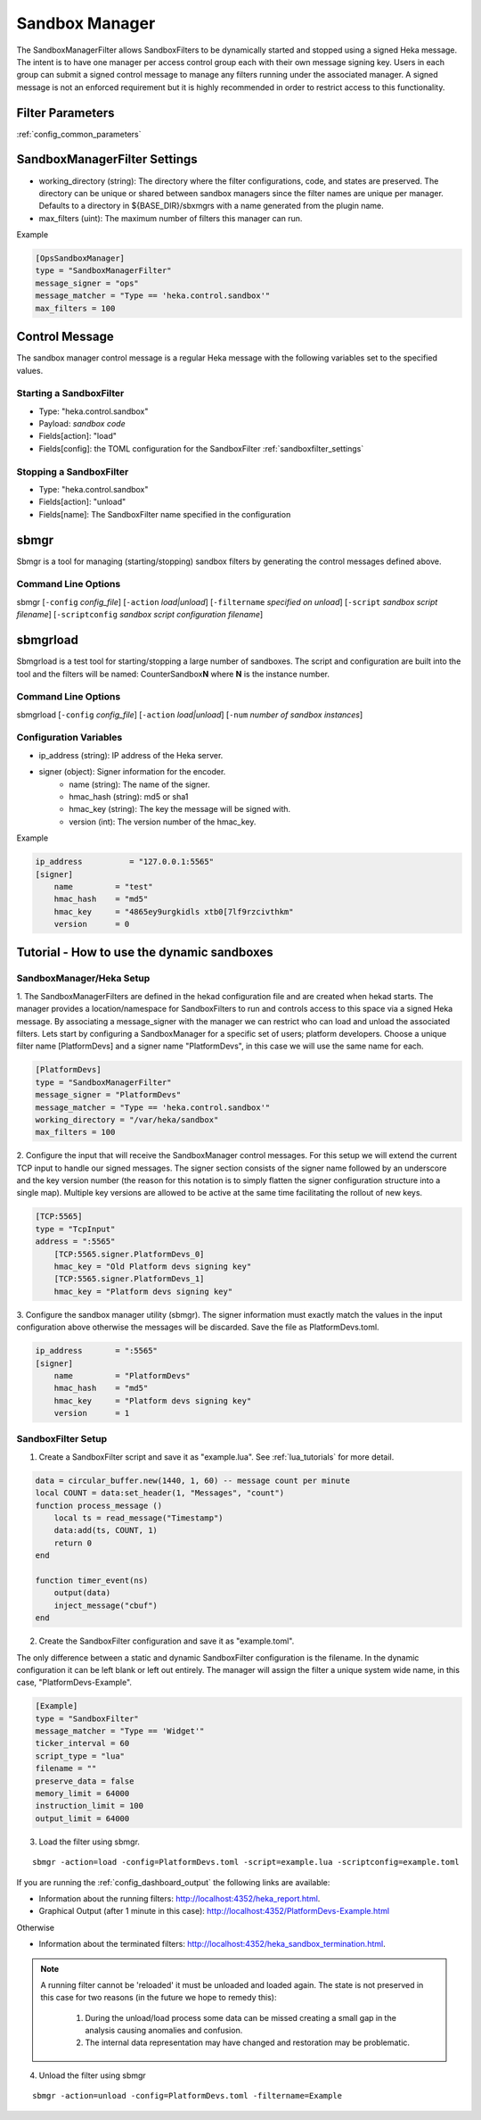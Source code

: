 .. _sandboxmanager:

===============
Sandbox Manager
===============
The SandboxManagerFilter allows SandboxFilters to be dynamically started and
stopped using a signed Heka message.  The intent is to have one 
manager per access control group each with their own message signing key. Users
in each group can submit a signed control message to manage any filters running
under the associated manager.  A signed message is not an enforced requirement
but it is highly recommended in order to restrict access to this functionality.

Filter Parameters
=================
:ref:`config_common_parameters`

.. _sandboxmanagerfilter_settings:

SandboxManagerFilter Settings
=============================
- working_directory (string): The directory where the filter configurations, code, and states are preserved.  The directory can be unique or shared between sandbox managers since the filter names are unique per manager. Defaults to a directory in ${BASE_DIR}/sbxmgrs with a name generated from the plugin name.
- max_filters (uint): The maximum number of filters this manager can run.

Example

.. code-block:: ini

    [OpsSandboxManager]
    type = "SandboxManagerFilter"
    message_signer = "ops"
    message_matcher = "Type == 'heka.control.sandbox'"
    max_filters = 100

Control Message
===============
The sandbox manager control message is a regular Heka message with the following
variables set to the specified values. 

Starting a SandboxFilter
------------------------
- Type: "heka.control.sandbox"
- Payload: *sandbox code*
- Fields[action]: "load"
- Fields[config]: the TOML configuration for the SandboxFilter :ref:`sandboxfilter_settings`

Stopping a SandboxFilter
------------------------
- Type: "heka.control.sandbox"
- Fields[action]: "unload"
- Fields[name]: The SandboxFilter name specified in the configuration


sbmgr
=====
Sbmgr is a tool for managing (starting/stopping) sandbox filters by generating
the control messages defined above.

Command Line Options
--------------------
sbmgr [``-config`` `config_file`] [``-action`` `load|unload`] [``-filtername`` `specified on unload`]
[``-script`` `sandbox script filename`] [``-scriptconfig`` `sandbox script configuration filename`]

sbmgrload
=========
Sbmgrload is a test tool for starting/stopping a large number of sandboxes.  The
script and configuration are built into the tool and the filters will be named:
CounterSandbox\ **N** where **N** is the instance number.

Command Line Options
--------------------
sbmgrload [``-config`` `config_file`] [``-action`` `load|unload`] [``-num`` `number of sandbox instances`]


Configuration Variables
-----------------------
- ip_address (string): IP address of the Heka server.
- signer (object): Signer information for the encoder.
    - name (string): The name of the signer.
    - hmac_hash (string): md5 or sha1
    - hmac_key (string): The key the message will be signed with.
    - version (int): The version number of the hmac_key. 

Example

.. code-block:: ini

    ip_address          = "127.0.0.1:5565"
    [signer]
        name         = "test"
        hmac_hash    = "md5"
        hmac_key     = "4865ey9urgkidls xtb0[7lf9rzcivthkm"
        version      = 0


.. _sandbox_manager_tutorial:

Tutorial - How to use the dynamic sandboxes
===========================================

SandboxManager/Heka Setup
-------------------------

1. The SandboxManagerFilters are defined in the hekad configuration file and 
are created when hekad starts. The manager provides a location/namespace for 
SandboxFilters to run and controls access to this space via a signed Heka 
message. By associating a message_signer with the manager we can restrict 
who can load and unload the associated filters. Lets start by 
configuring a SandboxManager for a specific set of users; platform developers. 
Choose a unique filter name [PlatformDevs] and a signer name 
"PlatformDevs", in this case we will use the same name for each.

.. code-block:: ini

    [PlatformDevs]
    type = "SandboxManagerFilter"
    message_signer = "PlatformDevs"
    message_matcher = "Type == 'heka.control.sandbox'"
    working_directory = "/var/heka/sandbox"
    max_filters = 100


2. Configure the input that will receive the SandboxManager control messages.
For this setup we will extend the current TCP input to handle our signed 
messages. The signer section consists of the signer name followed by an 
underscore and the key version number (the reason for this notation is to
simply flatten the signer configuration structure into a single map).  Multiple
key versions are allowed to be active at the same time facilitating the rollout 
of new keys.

.. code-block:: ini

    [TCP:5565]
    type = "TcpInput"
    address = ":5565"
        [TCP:5565.signer.PlatformDevs_0]
        hmac_key = "Old Platform devs signing key"
        [TCP:5565.signer.PlatformDevs_1]
        hmac_key = "Platform devs signing key"

3. Configure the sandbox manager utility (sbmgr).  The signer information must 
exactly match the values in the input configuration above otherwise the 
messages will be discarded. Save the file as PlatformDevs.toml.

.. code-block:: ini

    ip_address       = ":5565"
    [signer]
        name         = "PlatformDevs"
        hmac_hash    = "md5"
        hmac_key     = "Platform devs signing key"
        version      = 1

SandboxFilter Setup
-------------------

1. Create a SandboxFilter script and save it as "example.lua". See :ref:`lua_tutorials` for more detail.

.. code-block:: lua

    data = circular_buffer.new(1440, 1, 60) -- message count per minute
    local COUNT = data:set_header(1, "Messages", "count")
    function process_message ()
        local ts = read_message("Timestamp")
        data:add(ts, COUNT, 1)
        return 0
    end

    function timer_event(ns)
        output(data)
        inject_message("cbuf")
    end

2. Create the SandboxFilter configuration and save it as "example.toml".

The only difference between a static and dynamic SandboxFilter configuration is
the filename.  In the dynamic configuration it can be left blank or left out
entirely.  The manager will assign the filter a unique system wide name, in 
this case, "PlatformDevs-Example".

.. code-block:: ini

    [Example]
    type = "SandboxFilter"
    message_matcher = "Type == 'Widget'"
    ticker_interval = 60
    script_type = "lua"
    filename = ""
    preserve_data = false
    memory_limit = 64000
    instruction_limit = 100
    output_limit = 64000

3. Load the filter using sbmgr.

::

    sbmgr -action=load -config=PlatformDevs.toml -script=example.lua -scriptconfig=example.toml

If you are running the :ref:`config_dashboard_output` the following links are 
available:

- Information about the running filters: http://localhost:4352/heka_report.html.
- Graphical Output (after 1 minute in this case): http://localhost:4352/PlatformDevs-Example.html

Otherwise

- Information about the terminated filters: http://localhost:4352/heka_sandbox_termination.html.

.. note::

    A running filter cannot be 'reloaded' it must be unloaded and loaded again.  
    The state is not preserved in this case for two reasons (in the future we 
    hope to remedy this):
        1. During the unload/load process some data can be missed creating a small gap in the analysis causing anomalies and confusion.
        2. The internal data representation may have changed and restoration may be problematic.

4. Unload the filter using sbmgr 

::

    sbmgr -action=unload -config=PlatformDevs.toml -filtername=Example


